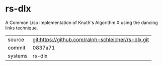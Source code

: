 * rs-dlx

A Common Lisp implementation of Knuth's Algorithm X using the dancing
links technique.

|---------+----------------------------------------------------|
| source  | git:https://github.com/ralph-schleicher/rs-dlx.git |
| commit  | 0837a71                                            |
| systems | rs-dlx                                             |
|---------+----------------------------------------------------|
